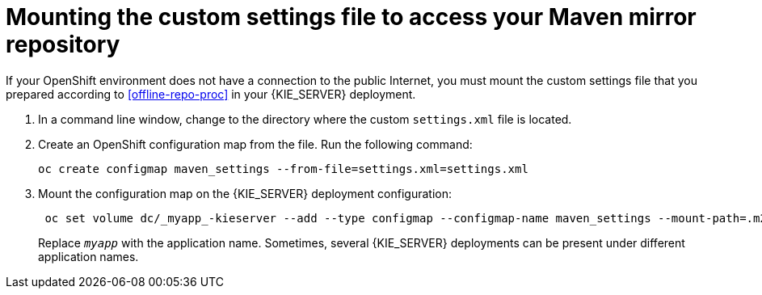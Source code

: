 [id='offline-settings-proc']
= Mounting the custom settings file to access your Maven mirror repository

If your OpenShift environment does not have a connection to the public Internet, you must mount the custom settings file that you prepared according to <<offline-repo-proc>> in your {KIE_SERVER} deployment.

ifeval::["{context}"=="openshift-immutable"]
This procedure does not apply to source to image (S2I) {KIE_SERVER} deployment.
endif::[]

. In a command line window, change to the directory where the custom `settings.xml` file is located.

. Create an OpenShift configuration map from the file. Run the following command:
+
[subs="attributes,verbatim,macros"]
----
oc create configmap maven_settings --from-file=settings.xml=settings.xml
----
+
ifeval::["{context}"!="openshift-managed"]
. Mount the configuration map on the {KIE_SERVER} deployment configuration:
+
[subs="attributes,verbatim,macros"]
----
 oc set volume dc/_myapp_-kieserver --add --type configmap --configmap-name maven_settings --mount-path=.m2 --name=maven_settings
----
+
Replace `_myapp_` with the application name. Sometimes, several {KIE_SERVER} deployments can be present under different application names. 
endif::[]
ifeval::["{context}"=="openshift-managed"]
. Mount the configuration map on the {KIE_SERVER} deployment configuration. For each of the {KIE_SERVERS} in your deployment, run the command:
+
[subs="attributes,verbatim,macros"]
----
 oc set volume dc/_myapp_-kieserver-_n_ --add --type configmap --configmap-name maven_settings --mount-path=.m2 --name=maven_settings
----
+
Replace `_myapp_` with the application name. Sometimes, several {KIE_SERVER} deployments can be present under different application names. Replace `_n_` with the number of the {KIE_SERVER}; by default, the template deploys two {KIE_SERVERS} with numbers 1 and 2.
endif::[]
